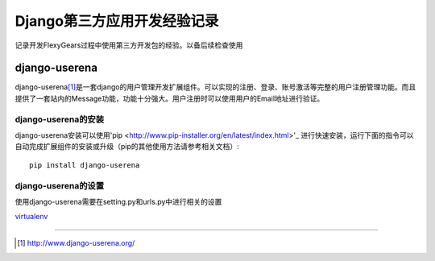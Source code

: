 ==========================
Django第三方应用开发经验记录
==========================
记录开发FlexyGears过程中使用第三方开发包的经验。以备后续检查使用

django-userena
===============
django-userena\ [#]_\ 是一套django的用户管理开发扩展组件。可以实现的注册、登录、账号激活等完整的用户注册管理功能。而且提供了一套站内的Message功能，功能十分强大。用户注册时可以使用用户的Email地址进行验证。

django-userena的安装
--------------------
django-userena安装可以使用'pip <http://www.pip-installer.org/en/latest/index.html>'_  进行快速安装，运行下面的指令可以自动完成扩展组件的安装或升级（pip的其他使用方法请参考相关文档）::

	pip install django-userena

django-userena的设置
--------------------
使用django-userena需要在setting.py和urls.py中进行相关的设置

`virtualenv <http://pypi.python.org/pypi/virtualenv>`_

----

.. [#] http://www.django-userena.org/
